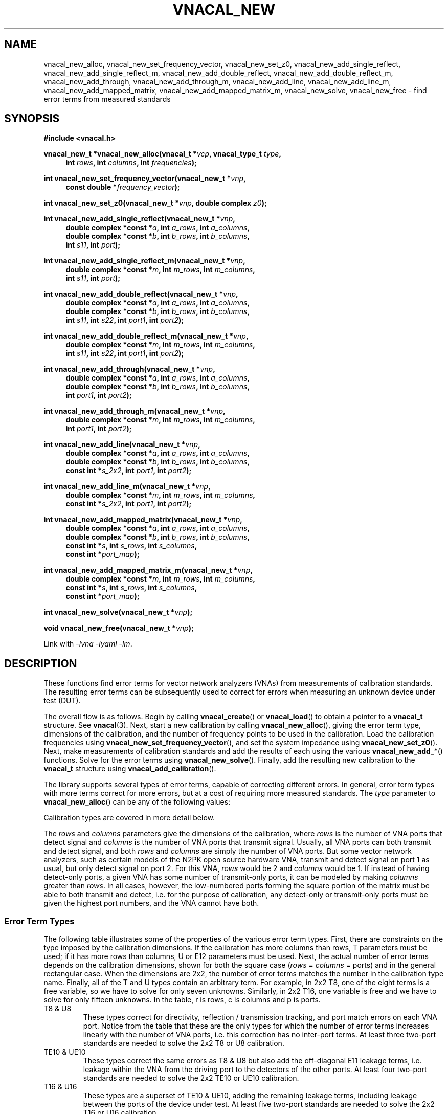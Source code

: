 .\"
.\" Vector Network Analyzer Library
.\" Copyright © 2020, 2021 D Scott Guthridge <scott_guthridge@rompromity.net>
.\"
.\" This program is free software: you can redistribute it and/or modify
.\" it under the terms of the GNU General Public License as published
.\" by the Free Software Foundation, either version 3 of the License, or
.\" (at your option) any later version.
.\"
.\" This program is distributed in the hope that it will be useful,
.\" but WITHOUT ANY WARRANTY; without even the implied warranty of
.\" MERCHANTABILITY or FITNESS FOR A PARTICULAR PURPOSE.  See the GNU
.\" General Public License for more details.
.\"
.\" You should have received a copy of the GNU General Public License
.\" along with this program.  If not, see <http://www.gnu.org/licenses/>.
.\"
.TH VNACAL_NEW 3 "FEB 2021" GNU
.nh
.SH NAME
vnacal_new_alloc, vnacal_new_set_frequency_vector, vnacal_new_set_z0, vnacal_new_add_single_reflect, vnacal_new_add_single_reflect_m, vnacal_new_add_double_reflect, vnacal_new_add_double_reflect_m, vnacal_new_add_through, vnacal_new_add_through_m, vnacal_new_add_line, vnacal_new_add_line_m, vnacal_new_add_mapped_matrix, vnacal_new_add_mapped_matrix_m, vnacal_new_solve, vnacal_new_free \- find error terms from measured standards
.\"
.SH SYNOPSIS
.B #include <vnacal.h>
.\"
.PP
.BI "vnacal_new_t *vnacal_new_alloc(vnacal_t *" vcp ", vnacal_type_t " type ,
.in +4n
.BI "int " rows ", int " columns ", int " frequencies ");"
.in -4n
.\"
.PP
.BI "int vnacal_new_set_frequency_vector(vnacal_new_t *" vnp ,
.if n \{\
.in +4n
.\}
.BI "const double *" frequency_vector );
.if n \{\
.in -4n
.\}
.\"
.PP
.BI "int vnacal_new_set_z0(vnacal_new_t *" vnp ", double complex " z0 );
.\"
.PP
.BI "int vnacal_new_add_single_reflect(vnacal_new_t *" vnp ,
.in +4n
.BI "double complex *const *" a ", int " a_rows ", int " a_columns ,
.br
.BI "double complex *const *" b ", int " b_rows ", int " b_columns ,
.br
.BI "int " s11 ", int " port );
.in -4n
.\"
.PP
.BI "int vnacal_new_add_single_reflect_m(vnacal_new_t *" vnp ,
.in +4n
.BI "double complex *const *" m ", int " m_rows ", int "m_columns ,
.br
.BI "int " s11 ", int " port );
.in -4n
.\"
.PP
.BI "int vnacal_new_add_double_reflect(vnacal_new_t *" vnp ,
.in +4n
.BI "double complex *const *" a ", int " a_rows ", int " a_columns ,
.br
.BI "double complex *const *" b ", int " b_rows ", int " b_columns ,
.br
.BI "int " s11 ", int " s22 ", int " port1 ", int " port2 );
.in -4n
.\"
.PP
.BI "int vnacal_new_add_double_reflect_m(vnacal_new_t *" vnp ,
.in +4n
.BI "double complex *const *" m ", int " m_rows ", int " m_columns ,
.br
.BI "int " s11 ", int " s22 ", int " port1 ", int " port2 );
.in -4n
.\"
.PP
.BI "int vnacal_new_add_through(vnacal_new_t *" vnp ,
.in +4n
.BI "double complex *const *" a ", int " a_rows ", int " a_columns ,
.br
.BI "double complex *const *" b ", int " b_rows ", int " b_columns ,
.br
.BI "int " port1 ", int " port2 );
.in -4n
.\"
.PP
.BI "int vnacal_new_add_through_m(vnacal_new_t *" vnp ,
.in +4n
.BI "double complex *const *" m ", int " m_rows ", int " m_columns ,
.br
.BI "int " port1 ", int " port2 );
.in -4n
.\"
.PP
.BI "int vnacal_new_add_line(vnacal_new_t *" vnp ,
.in +4n
.BI "double complex *const *" a ", int " a_rows ", int " a_columns ,
.br
.BI "double complex *const *" b ", int " b_rows ", int " b_columns ,
.br
.BI "const int *" s_2x2 ", int " port1 ", int " port2 );
.in -4n
.\"
.PP
.BI "int vnacal_new_add_line_m(vnacal_new_t *" vnp ,
.in +4n
.BI "double complex *const *" m ", int " m_rows ", int " m_columns ,
.br
.BI "const int *" s_2x2 ", int " port1 ", int " port2 );
.in -4n
.\"
.PP
.BI "int vnacal_new_add_mapped_matrix(vnacal_new_t *" vnp ,
.in +4n
.BI "double complex *const *" a ", int " a_rows ", int " a_columns ,
.br
.BI "double complex *const *" b ", int " b_rows ", int " b_columns ,
.br
.BI "const int *" s ", int " s_rows ", int " s_columns ,
.br
.BI "const int *" port_map );
.in -4n
.\"
.PP
.BI "int vnacal_new_add_mapped_matrix_m(vnacal_new_t *" vnp ,
.in +4n
.BI "double complex *const *" m ", int " m_rows ", int " m_columns ,
.br
.BI "const int *" s ", int " s_rows ", int " s_columns ,
.br
.BI "const int *" port_map );
.in -4n
.\"
.PP
.BI "int vnacal_new_solve(vnacal_new_t *" vnp );
.\"
.PP
.BI "void vnacal_new_free(vnacal_new_t *" vnp );
.\"
.PP
Link with \fI-lvna\fP \fI-lyaml\fP \fI-lm\fP.
.sp
.\"
.SH DESCRIPTION
These functions find error terms for vector network analyzers (VNAs)
from measurements of calibration standards.
The resulting error terms can be subsequently used to correct for
errors when measuring an unknown device under test (DUT).
.PP
The overall flow is as follows.
Begin by calling \fBvnacal_create\fP() or \fBvnacal_load\fP()
to obtain a pointer to a \fBvnacal_t\fP structure.  See \fBvnacal\fP(3).
Next, start a new calibration by calling \fBvnacal_new_alloc\fP(),
giving the error term type, dimensions of the calibration, and
the number of frequency points to be used in the calibration.
Load the calibration frequencies using \fBvnacal_new_set_frequency_vector\fP(),
and set the system impedance using \fBvnacal_new_set_z0\fP().
Next, make measurements of calibration standards and add the results of
each using the various \fBvnacal_new_add_\fP*() functions.
Solve for the error terms using \fBvnacal_new_solve\fP().
Finally, add the resulting new calibration to the \fBvnacal_t\fP structure
using \fBvnacal_add_calibration\fP().
.PP
The library supports several types of error terms, capable of correcting
different errors.
In general, error term types with more terms correct for more errors,
but at a cost of requiring more measured standards.
The \fItype\fP parameter to \fBvnacal_new_alloc\fP() can be any of the
following values:
.in +4n
.TS
tab(;);
ll.
VNACAL_T8; 8-term T terms
VNACAL_U8; 8-term U (inverse T) terms
VNACAL_TE10; 8-term T plus off-diagonal E11 leakage terms
VNACAL_UE10; 8-term U plus off-diagonal E11 leakage terms
VNACAL_T16;16-term T terms
VNACAL_U16;16-term U (inverse T) terms
VNACAL_UE14;14-term columns x (rows x 1) U7 systems
VNACAL_E12;12-term generalized classic SOLT
.TE
.in -4n
.sp
Calibration types are covered in more detail below.
.PP
The \fIrows\fP and \fIcolumns\fP parameters give the dimensions of the
calibration, where \fIrows\fP is the number of VNA ports that detect
signal and \fIcolumns\fP is the number of VNA ports that transmit signal.
Usually, all VNA ports can both transmit and detect signal, and both
\fIrows\fP and \fIcolumns\fP are simply the number of VNA ports.
But some vector network analyzers, such as certain models of the N2PK
open source hardware VNA, transmit and detect signal on port 1 as usual,
but only detect signal on port 2.
For this VNA, \fIrows\fP would be 2 and \fIcolumns\fP would be 1.
If instead of having detect-only ports, a given VNA has some number of
transmit-only ports, it can be modeled by making \fIcolumns\fP greater
than \fIrows\fP.
In all cases, however, the low-numbered ports forming the square portion
of the matrix must be able to both transmit and detect, i.e. for the
purpose of calibration, any detect-only or transmit-only ports must be
given the highest port numbers, and the VNA cannot have both.
.\"
.SS "Error Term Types"
.PP
The following table illustrates some of the properties of the various
error term types.
First, there are constraints on the type imposed by the calibration
dimensions.
If the calibration has more columns than rows, T parameters must be used;
if it has more rows than columns, U or E12 parameters must be used.
Next, the actual number of error terms depends on the calibration
dimensions, shown for both the square case (\fIrows\fP = \fIcolumns\fP =
ports) and in the general rectangular case.
When the dimensions are 2x2, the number of error terms matches the number
in the calibration type name.
Finally, all of the T and U types contain an arbitrary term.
For example, in 2x2 T8, one of the eight terms is a free variable,
so we have to solve for only seven unknowns.
Similarly, in 2x2 T16, one variable is free and we have to solve for
only fifteen unknowns.
In the table, r is rows, c is columns and p is ports.
.TS
tab(;) allbox;
cccsc
^^cc^
ccllc.
\fBtype\fP;\fBconstraints\fP;\fBerror terms\fP;\fBfree\fP
;;\fBsquare\fP;\fBrectangular\fP;
T8;r <= c;4p;2r + 2c;1
U8;r >= c;4p;2r + 2c;1
TE10;r <= c;p^2 + 3p;rc + r + 2c;1
UE10;r >= c;p^2 + 3p;rc + 2r + c;1
T16;r <= c;4p^2;2rc + 2c^2;1
U16;r >= c;4p^2;2rc + 2r^2;1
.\" UE14;r >= c;3p^2 + p;3rc + c;c
E12;r >= c;3p^2;3rc;0
.TE
.sp
.\"
.IP "T8 & U8"
These types correct for directivity, reflection / transmission tracking,
and port match errors on each VNA port.
Notice from the table that these are the only types for which the number
of error terms increases linearly with the number of VNA ports, i.e. this
correction has no inter-port terms.
At least three two-port standards are needed to solve the 2x2 T8 or U8
calibration.
.\"
.IP "TE10 & UE10"
These types correct the same errors as T8 & U8 but also add the
off-diagonal E11 leakage terms, i.e. leakage within the VNA from the
driving port to the detectors of the other ports.
At least four two-port standards are needed to solve the 2x2 TE10 or
UE10 calibration.
.\"
.IP "T16 & U16"
These types are a superset of TE10 & UE10, adding the remaining leakage
terms, including leakage between the ports of the device under test.
At least five two-port standards are needed to solve the 2x2 T16 or
U16 calibration.
.\"
.IP "E12"
E12 is a generalization of classic SOLT.  It corrects the same
errors as TE10 or UE10, but is stronger in that it treats each column
(driving port) as an independent calibration, i.e. it's a columns long
series of rows x 1 independent systems.
Because of this, this type is able to correct errors in a switch that
lies between the detectors and device under test.
It's the only type with this property.
Internally, E12 is computed using U terms; therefore, any of the
calibration techniques that work for T and U also work for E12.
At least four two-port standards are needed to solve the 2x2 E12
calibration.
.\"
.SS "S-Parametes of the Standards"
.PP
All \fBvnacal_new_add_\fP*() functions except for \fBvnacal_new_add_through\fP()
take one or more S-parameters describing the standard.
Instead of taking complex values for the S-parameters directly, these
functions take integer values that can be either one of the predefined
constants: \fB\s-2VNACAL_MATCH\s+2\fP, \fB\s-2VNACAL_OPEN\s+2\fP,
\fB\s-2VNACAL_SHORT\s+2\fP, \fB\s-2VNACAL_ZERO\s+2\fP,
\fB\s-2VNACAL_ONE\s+2\fP; or an integer handle returned from one of the
\fBvnacal_make_\fP*\fP_parameter\fP() functions.
See \fBvnacal_parameter\fP(3).
There are two main reasons for this model.
First, it provides a single interface for parameters that are constant
across all frequencies (e.g. -1.0 for short), and parameters that are
given at a list of frequency points.
Second, it allows for parameters to be specified as unknown \- parameters
that the library has to solve for.
.\"
.SS "Measurements"
.PP
The \fBvnacal_new_add_\fP*() functions come in pairs with one taking
separate \fIa\fP and \fIb\fP matrices, and the other, a single \fIm\fP
matrix.
If the VNA measures both the voltage leaving each port (a), and the
voltage entering each port (b), use the first form.
For T8, U8, TE10, UE10, T16 and U16 error terms, the \fIa\fP matrix has
dimensions \fIb_columns\fP x \fIb_columns\fP.
The rows of \fIa\fP represent the amount of signal leaving the respective
VNA port; the columns of \fIa\fP represent the VNA port that is currently
driving signal.
When \fIa\fP and \fIb\fP matrices are given, the library calculates the
measurement matrix using
.ie t \{\
.EQ
\fIa\fP { \fIb\fP sup -1 }.
.EN
.\}
.el \{\
\fIb a\fP^-1.
.\}
For E12 and UE14 error terms, the calibration is a \fIcolumns\fP long
sequence of independent \fIrows\fP x 1 systems; therefore, \fIa\fP is
a row of 1x1 matrices, or equivalently a row vector of reference values.
If the VNA doesn't measure separate a and b parameters, use the \fIm\fP
form.
Use the same form consistently between calibration and application.
.PP
It's always permitted to specify the full \fIrows\fP x \fIcolumns\fP
measurement matrix representing all VNA ports, even though the calibration
standard may have fewer ports.
For calibration types with inter-port leakage terms, specifying the full
matrix is helpful for determining leakage terms.
However, it's usually also possible to give an abbreviated measurement
matrix in which either the number of rows or the number of columns is equal
to the number of ports of the standard being measured.
For example, in type T8, if we're adding a reflect standard, the
measurement matrix can be \fIrows\fP x \fIcolumns\fP, 1 x \fIcolumns\fP,
\fIrows\fP x 1, or 1x1.
In T16, however, \fIb_columns\fP or \fIm_columns\fP must be the full
set of calibration columns, and in U16, \fIb_rows\fP or \fIm_rows\fP
must be the full set of calibration rows.
.PP
When an abbreviated measurement matrix is given, the abbreviated rows
or columns always appear in port number order, even if the ports of the
standard are mapped out of order.
For example, if the VNA has four transmit/detect ports (\fIrows\fP = 4
and \fIcolumns = 4\fP), and we're adding a 2x2 measurement matrix for a
short-open double reflect standard with \fIport1\fP=3 and \fIport2\fP=2,
the first element of the measurement matrix represents the open on VNA
port 2.
.PP
If the standard has fewer ports than the VNA, the S-parameters measured
by the unused VNA ports don't matter as long as they remain constant
over the measurement, and as long as, except for leakage, they have no
through signal to or from the ports under test.
When possible, though, unused VNA ports should be terminated with loads
close to the system impedance to avoid adding unnecessary noise into
the leakage measurements.
.\"
.SS "Functions"
\fBvnacal_new_alloc\fP() creates a structure of type \fBvnacal_new_t\fP
used by the other functions.
The \fIvcp\fP parameter is a pointer to a \fBvnacal_t\fP structure obtained
from \fBvnacal_create\fP() or \fBvnacal_load\fP().
The \fItype\fP, \fIrows\fP and \fIcolumns\fP parameters determine the
type and dimensions of error terms as described above.
The \fIfrequencies\fP parameter gives the number of frequency points in
the calibration.
.PP
\fBvnacal_new_set_frequency_vector\fP() copies a vector of
calibration frequency points into the \fBvnacal_new_t\fP structure;
\fIfrequency_vector\fP must point to a vector of non-negative and
ascending values with length equal to the \fIfrequencies\fP argument
given to \fBvnacal_new_alloc\fP().
.PP
\fBvnacal_new_set_z0\fP() sets the system impedance for the vector
network analyzer.
If not called, the value defaults to 50 ohms.
The library assumes all VNA ports have the same system impedance.
.PP
\fBvnacal_new_add_single_reflect\fP() and
\fBvnacal_new_add_single_reflect_m\fP() add the measurement of a single
port standard with parameter handle \fIs11\fP applied to VNA port \fIport\fP.
See \fBvnacal_parameter\fP(3).
.PP
\fBvnacal_new_add_double_reflect\fP() and
\fBvnacal_new_add_double_reflect_m\fP() add the measurement of a two
reflect standards with parameter handles \fIs11\fP and \fIs22\fP, on
VNA ports \fIport1\fP and \fIport2\fP, respectively.
The s12 and s21 parameters of the standard must be zero.
.PP
\fBvnacal_new_add_through\fP() and \fBvnacal_new_add_through_m\fP()
add the measurement of a perfect through standard (s11 = 0, s12 = 1,
s21 = 1, s22 = 0) between \fIport1\fP and \fIport2\fP.
.PP
\fBvnacal_new_add_line\fP() and \fBvnacal_new_add_line_m\fP() add the
measurement of an arbitrary 2x2 standard on VNA ports \fIport1\fP and
\fIport2\fP.
The \fIs_2x2\fP argument is a pointer to the first element of a 2x2
matrix of parameter handles.
.PP
\fBvnacal_new_add_mapped_matrix\fP() and
\fBvnacal_new_add_mapped_matrix_m\fP() add the measurement of an arbitrary
multi-port standard.
The \fIs\fP parameter is a pointer to the first element of an \fIs_rows\fP
x \fIs_columns\fP matrix of s-parameter handles.
The \fIport_map\fP parameter is a vector of length max(\fIs_rows\fP,
\fIs_columns\fP) of VNA port numbers, describing which VNA ports are
connected to the respective ports of the standard.
It may be \s-2NULL\s+2 if the number of VNA ports is equal to the
number of ports of the standard and the ports are connected in order.
.PP
\fBvnacal_new_solve\fP() uses the added measurements to solve for
the error terms.  It returns 0 on success.
After calling \fBvnacal_new_solve\fP(), it is permitted to add additional
measurements and repeat the call, for example if \fBvnacal_new_solve\fP()
fails due to an insufficient number of measurements.
.PP
\fBvnacal_new_free\fP() frees the \fBvnacal_t\fP structure, the contained
frequency vector, added measurements and error terms.
Note that a call to \fBvnacal_free\fP() implicitly frees all associated
\fBvnacal_t\fP structures; don't call this function after a call to
\fBvnacal_free\fP().
.\"
.SH "RETURN VALUE"
All integer-valued functions return 0 on success or -1 on error.
.\"
.SH ERRORS
On error, these functions invoke the \fIerror_fn\fP, given to
\fBvnacal_create\fP() or \fBvnacal_load\fP() if not \s-2NULL\s+2, set
\fBerrno\fP to one of the following values and return failure.
.IP \fB\s-2EDOM\s+2\fP
Too few measured standards were given, the system is singular or
the solution did not converge.
.IP \fB\s-2ENOMEM\s+2\fP
The library was unable to allocate memory.
.IP \fB\s-2EINVAL\s+2\fP
A function was called with an invalid parameter.
.\"
.\" .SH BUGS
.\"
.SH "SEE ALSO"
.BR vnacal "(3), " vnaconv "(3), " vnadata "(3), " vnaerr "(3),"
.BR vnacal_parameter "(3)"
